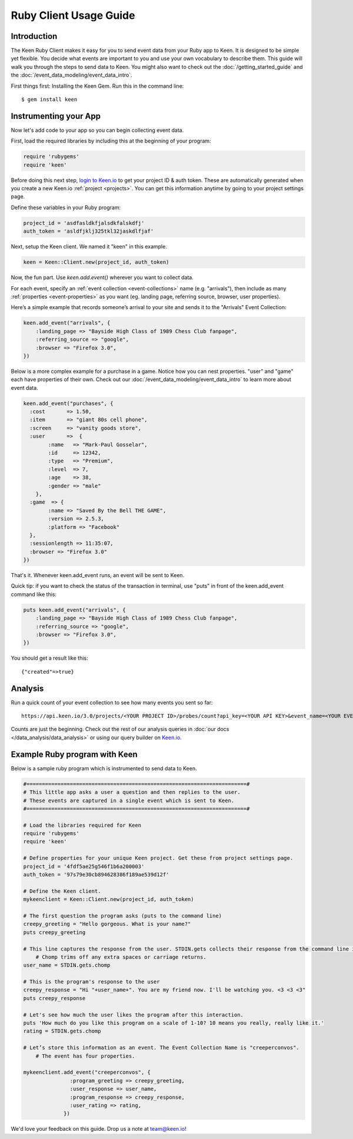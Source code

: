 =======================
Ruby Client Usage Guide
=======================

Introduction
------------

The Keen Ruby Client makes it easy for you to send event data from your Ruby app to Keen. It is designed to be simple yet flexible. You decide what events are important to you and use your own vocabulary to describe them. This guide will walk you through the steps to send data to Keen. You might also want to check out the :doc:`/getting_started_guide` and the :doc:`/event_data_modeling/event_data_intro`.

First things first: Installing the Keen Gem. Run this in the command line:

::

    $ gem install keen

Instrumenting your App
----------------------

Now let's add code to your app so you can begin collecting event data.

First, load the required libraries by including this at the beginning of your program:

.. code-block:: ruby

    require 'rubygems'
    require 'keen'

Before doing this next step, `login to Keen.io <https://keen.io/login>`_ to get your project ID & auth token. These are automatically generated when you create a new Keen.io :ref:`project <projects>`. You can get this information anytime by going to your project settings page.

Define these variables in your Ruby program:

.. code-block:: ruby

    project_id = 'asdfasldkfjalsdkfalskdfj'
    auth_token = 'asldfjklj325tkl32jaskdlfjaf'

Next, setup the Keen client. We named it "keen" in this example.  

.. code-block:: ruby

    keen = Keen::Client.new(project_id, auth_token)

Now, the fun part. Use *keen.add.event()* wherever you want to collect data.

For each event, specify an :ref:`event collection <event-collections>` name (e.g. "arrivals"), then include as many :ref:`properties <event-properties>` as you want (eg. landing page, referring source, browser, user properties).

Here’s a simple example that records someone’s arrival to your site and sends it to the "Arrivals" Event Collection:

.. code-block:: ruby

    keen.add_event("arrivals", {
        :landing_page => "Bayside High Class of 1989 Chess Club fanpage",
        :referring_source => "google",
        :browser => "Firefox 3.0",
    })

Below is a more complex example for a purchase in a game. Notice how you can nest properties. "user" and "game" each have properties of their own. Check out our :doc:`/event_data_modeling/event_data_intro` to learn more about event data.

.. code-block:: ruby

    keen.add_event("purchases", {
      :cost       => 1.50,
      :item       => "giant 80s cell phone",
      :screen     => "vanity goods store",
      :user       =>  {
            :name   => "Mark-Paul Gosselar",
            :id     => 12342,
            :type   => "Premium",
            :level  => 7,
            :age    => 38,
            :gender => "male"
        },
      :game  => {
            :name => "Saved By the Bell THE GAME",
            :version => 2.5.3,
            :platform => "Facebook"
      },
      :sessionlength => 11:35:07,
      :browser => "Firefox 3.0"
    })


That's it. Whenever keen.add_event runs, an event will be sent to Keen. 

Quick tip: if you want to check the status of the transaction in terminal, use "puts" in front of the keen.add_event command like this:

.. code-block:: ruby

    puts keen.add_event("arrivals", {
        :landing_page => "Bayside High Class of 1989 Chess Club fanpage",
        :referring_source => "google",
        :browser => "Firefox 3.0",
    })


You should get a result like this::
 	
	{"created"=>true}
	
	

Analysis
----------------------
		
Run a quick count of your event collection to see how many events you sent so far::

	https://api.keen.io/3.0/projects/<YOUR PROJECT ID>/probes/count?api_key=<YOUR API KEY>&event_name=<YOUR EVENT COLLECTION NAME>	
	
Counts are just the beginning. Check out the rest of our analysis queries in :doc:`our docs </data_analysis/data_analysis>` or using our query builder on `Keen.io <http://Keen.io/>`_.




..
.. Use a local storage handler to batch events
.. -------------------------------------------
.. 
.. Using the default client properties, Keen will send your data each time an event fires. However, to minimize your API calls, we recommend that you batch your events. A free handler that we like a lot is called Redis. The configuration below describes how to use the "RedisHandler" which we built into the Keen ruby client.
.. 
.. To specify that you would like your events batched, set the cache_locally and storagemode properties when you define a new Keen client.
.. 
.. .. code-block:: ruby
.. 
..     mykeenclient = Keen::Client.new(project_id, auth_token, :cache_locally => true, :storagemode => RedisHandler)
.. 
.. RedisHandler requires you to install `Redis <http://redis.io/>`_. It’s free and only takes a couple of minutes.
.. 
.. Sending your cached data to Keen
.. --------------------------------
.. 
.. If you’re using the cache_locally option, your data has to be sent to Keen explicitly. The
.. 
.. The command to send the data (regardless of storage handler) is:
.. 
.. .. code-block:: ruby
.. 
..     worker = Keen::Async::Worker.new(client)
..     result = worker.process_queue
.. 
.. Here’s an example program which uses the RedisHandler and sends the Redis client queue contents.
.. 
.. .. code-block:: ruby
.. 
..     ..Load the libraries required for Keen
..     require 'rubygems'
..     require 'keen'
.. 
..     project_id = '4fdf5ae25g546f1b6a200003'
..     auth_token = '97s79e30cb894628386f189ae539d12f'
.. 
..     ..Establish the Keen client
..     client = Keen::Client.new(project_id, auth_token,
..                 :storage_class => Keen::Async::Storage::RedisHandler,
..                 :cache_locally => true)
..                 )
.. 
.. 
.. 
.. 
..     .. Process the jobs in the queue
..     worker = Keen::Async::Worker.new(client)
..     result = worker.process_queue
.. 
.. 
.. If you want to know the job queue length:
.. 
.. .. code-block:: ruby
.. 
..     .. How many jobs are there to process?
..     count = client.storage_handler.count_active_queue
..     puts "we have this many jobs: ..{count}"



Example Ruby program with Keen
------------------------------

Below is a sample ruby program which is instrumented to send data to Keen.

.. code-block:: ruby

    #=======================================================================#
    # This little app asks a user a question and then replies to the user.
    # These events are captured in a single event which is sent to Keen.
    #=======================================================================#

    # Load the libraries required for Keen
    require 'rubygems'
    require 'keen'

    # Define properties for your unique Keen project. Get these from project settings page.
    project_id = '4fdf5ae25g546f1b6a200003'
    auth_token = '97s79e30cb894628386f189ae539d12f'

    # Define the Keen client.
    mykeenclient = Keen::Client.new(project_id, auth_token)

    # The first question the program asks (puts to the command line)
    creepy_greeting = "Hello gorgeous. What is your name?"
    puts creepy_greeting

    # This line captures the response from the user. STDIN.gets collects their response from the command line interface. 
	# Chomp trims off any extra spaces or carriage returns.
    user_name = STDIN.gets.chomp

    # This is the program's response to the user
    creepy_response = "Hi "+user_name+". You are my friend now. I'll be watching you. <3 <3 <3"
    puts creepy_response

    # Let's see how much the user likes the program after this interaction.
    puts 'How much do you like this program on a scale of 1-10? 10 means you really, really like it.'
    rating = STDIN.gets.chomp

    # Let’s store this information as an event. The Event Collection Name is "creeperconvos". 
	# The event has four properties.

    mykeenclient.add_event("creeperconvos", {
                   :program_greeting => creepy_greeting,
                   :user_response => user_name,
                   :program_response => creepy_response,
                   :user_rating => rating,
                 })


We'd love your feedback on this guide. Drop us a note at team@keen.io!


.. Example Program with Async event sending
.. ----------------------------------------
.. Below is a sample ruby program which is instrumented to send data to Keen.
.. 
.. .. code-block:: ruby
.. 
..     #======================
..     # This little app asks a user a question and then replies to the user.
..     # These events are caputured in a single event and then send it to Keen.
..     #======================
.. 
.. 
..     # Load the libraries required for Keen
..     require 'rubygems'
..     require 'keen'
.. 
..     # Define properties for your unique Keen project. Get these from project settings page.
..     project_id = '4fdf5ae25g546f1b6a200003'
..     auth_token = '97s79e30cb894628386f189ae539d12f'
.. 
..     # Define the Keen client. In this example we’ll use a storage handler.
..     mykeenclient = Keen::Client.new(project_id, auth_token,
..                 :storage_class => Keen::Async::Storage::RedisHandler,
..                 :cache_locally => true,
..             	:logging => false
..                 )
.. 
.. 
..     # The first question the program asks (puts to the command line)
..     creepy_greeting = "Hello gorgeous. What is your name?"
..     puts creepy_greeting
.. 
..     # This line captures the response from the user. STDIN.gets collects their response from the command line interface. Chomp trims off any extra spaces or carriage returns.
..     user_name = STDIN.gets.chomp
.. 
..     # This is the program's response to the user
..     creepy_response = "Hi "+user_name+". You are my friend now. I'll be watching you. <3 <3 <3"
..     puts creepy_response
.. 
..     # Let's see how much the user likes the program after this interaction.
..     puts 'How much to you like this program on a scale of 1-10? 10 means you really, really like it.'
..     rating = STDIN.gets.chomp
.. 
..     # Let’s store this information as an event. The Event Collection is called "creeperconvos". The event has four properties.
.. 
..     mykeenclient.add_event("creeperconvos", {
..                    :program_greeting => creepy_greeting,
..                    :user_response => user_name,
..                    :program_response => creepy_response,
..                    :user_rating => rating,
..                  })
.. 
..     # Since we have opted to use the RedisStorageHandler, the above event is now stored in Redis.
..     # Now we need to send those events to Keen by invoking the Worker.
.. 
..     worker = Keen::Async::Worker.new(mykeenclient)
..     result = worker.process_queue
.. 
.. After running your program, your data is immediately available in Keen. Login and check it out!